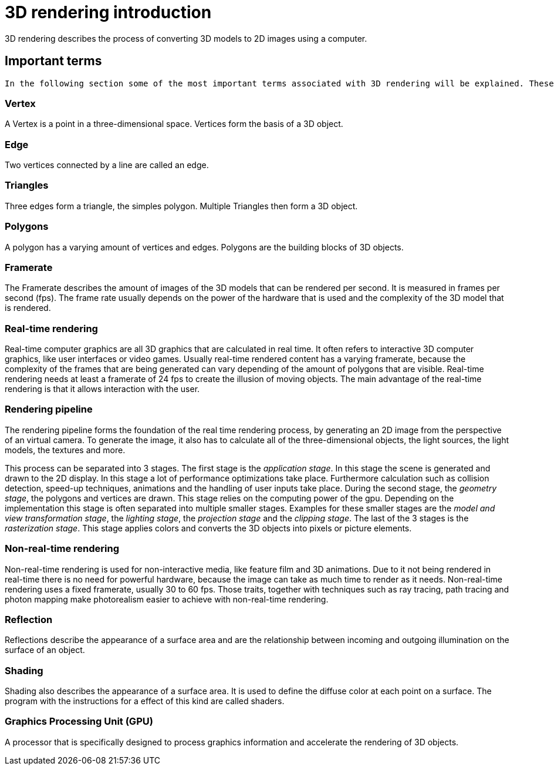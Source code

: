 = 3D rendering introduction

3D rendering describes the process of converting 3D models to 2D images using a computer.

== Important terms

 In the following section some of the most important terms associated with 3D rendering will be explained. These terms are needed in order to understand the basic principals of rendering.

=== Vertex

A Vertex is a point in a three-dimensional space. Vertices form the basis of a 3D object.  

=== Edge

Two vertices connected by a line are called an edge.

=== Triangles

Three edges form a triangle, the simples polygon. Multiple Triangles then form a 3D object.

=== Polygons

A polygon has a varying amount of vertices and edges. Polygons are the building blocks of 3D objects. 

=== Framerate

The Framerate describes the amount of images of the 3D models that can be rendered per second. It is measured in frames per second (fps). The frame rate usually depends on the power of the hardware that is used and the complexity of the 3D model that is rendered.

=== Real-time rendering

Real-time computer graphics are all 3D graphics that are calculated in real time. It often refers to interactive 3D computer graphics, like user interfaces or video games. Usually real-time rendered content has a varying framerate, because the complexity of the frames that are being generated can vary depending of the amount of polygons that are visible. Real-time rendering needs at least a framerate of 24 fps to create the illusion of moving objects. The main advantage of the real-time rendering is that it allows interaction with the user. 

=== Rendering pipeline

The rendering pipeline forms the foundation of the real time rendering process, by generating an 2D image from the perspective of an virtual camera. To generate the image, it also has to calculate all of the three-dimensional objects, the light sources, the light models, the textures and more.

This process can be separated into 3 stages. The first stage is the _application stage_. In this stage the scene is generated and drawn to the 2D display. In this stage a lot of performance optimizations take place. Furthermore calculation such as collision detection, speed-up techniques, animations and the handling of user inputs take place. During the second stage, the _geometry stage_, the polygons and vertices are drawn. This stage relies on the computing power of the gpu. Depending on the implementation this stage is often separated into multiple smaller stages. Examples for these smaller stages are the _model and view transformation stage_, the _lighting stage_, the _projection stage_ and the _clipping stage_. The last of the 3 stages is the _rasterization stage_. This stage applies colors and converts the 3D objects into pixels or picture elements.

=== Non-real-time rendering

Non-real-time rendering is used for non-interactive media, like feature film and 3D animations. Due to it not being rendered in real-time there is no need for powerful hardware, because the image can take as much time to render as it needs. Non-real-time rendering uses a fixed framerate, usually 30 to 60 fps. Those traits, together with techniques such as ray tracing, path tracing and photon mapping make photorealism easier to achieve with non-real-time rendering.

=== Reflection

Reflections describe the appearance of a surface area and are the relationship between incoming and outgoing illumination on the surface of an object.

=== Shading

Shading also describes the appearance of a surface area. It is used to define the diffuse color at each point on a surface. The program with the instructions for a effect of this kind are called shaders. 

=== Graphics Processing Unit (GPU)

A processor that is specifically designed to process graphics information and accelerate the rendering of 3D objects.